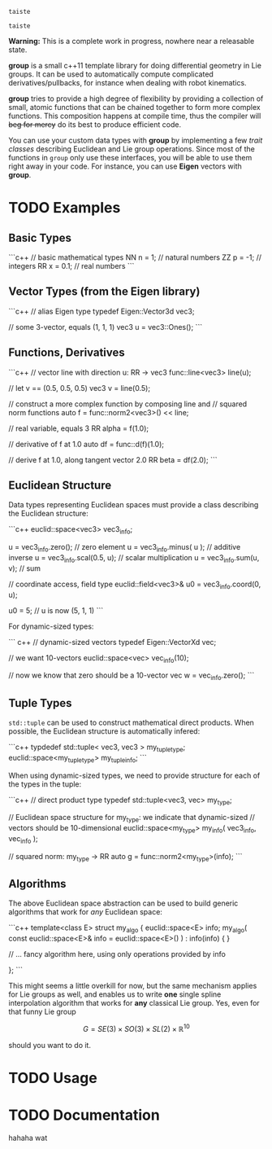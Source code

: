 
#+BEGIN_EXAMPLE
taiste
#+END_EXAMPLE

#+BEGIN_SRC c++
taiste
#+END_SRC




**Warning:** This is a complete work in progress, nowhere near a
releasable state.

**group** is a small c++11 template library for doing differential
geometry in Lie groups. It can be used to automatically compute
complicated derivatives/pullbacks, for instance when dealing with
robot kinematics.

*group* tries to provide a high degree of flexibility by providing a
collection of small, atomic functions that can be chained together to
form more complex functions. This composition happens at compile time,
thus the compiler will +beg for mercy+ do its best to produce
efficient code.

You can use your custom data types with *group* by implementing a few
/trait classes/ describing Euclidean and Lie group operations. Since
most of the functions in ~group~ only use these interfaces, you will
be able to use them right away in your code. For instance, you can use
*Eigen* vectors with *group*.

* TODO Examples

** Basic Types

```c++
// basic mathematical types
NN n = 1;   // natural numbers
ZZ p = -1;  // integers
RR x = 0.1; // real numbers
```
** Vector Types (from the Eigen library)

```c++
 // alias Eigen type
 typedef Eigen::Vector3d vec3;
  
 // some 3-vector, equals (1, 1, 1)
 vec3 u = vec3::Ones();
```

** Functions, Derivatives

```c++
// vector line with direction u: RR -> vec3
func::line<vec3> line(u);

// let v == (0.5, 0.5, 0.5)
vec3 v = line(0.5);

// construct a more complex function by composing line and
// squared norm functions
auto f = func::norm2<vec3>() << line;

// real variable, equals 3
RR alpha = f(1.0);

// derivative of f at 1.0
auto df = func::d(f)(1.0);

// derive f at 1.0, along tangent vector 2.0
RR beta = df(2.0);
```

** Euclidean Structure

Data types representing Euclidean spaces must provide a class
describing the Euclidean structure:

```c++
euclid::space<vec3> vec3_info;

u = vec3_info.zero();        // zero element
u = vec3_info.minus( u );    // additive inverse
u = vec3_info.scal(0.5, u);  // scalar multiplication
u = vec3_info.sum(u, v);     // sum

// coordinate access, field type
euclid::field<vec3>& u0 = vec3_info.coord(0, u);

u0 = 5;
// u is now (5, 1, 1)
```

For dynamic-sized types:

``` c++
// dynamic-sized vectors
typedef Eigen::VectorXd vec;
 
// we want 10-vectors
euclid::space<vec> vec_info(10);

// now we know that zero should be a 10-vector
vec w = vec_info.zero(); 
```

** Tuple Types

=std::tuple= can be used to construct mathematical direct
products. When possible, the Euclidean structure is automatically
infered:

```c++
typdedef std::tuple< vec3, vec3 > my_tuple_type;
euclid::space<my_tuple_type> my_tuple_info;
```

When using dynamic-sized types, we need to provide structure for each
of the types in the tuple:

```c++
// direct product type
typedef std::tuple<vec3, vec> my_type;
 
// Euclidean space structure for my_type: we indicate that dynamic-sized
// vectors should be 10-dimensional				
euclid::space<my_type> my_info( vec3_info, vec_info );

// squared norm: my_type -> RR
auto g = func::norm2<my_type>(info);
```

** Algorithms

The above Euclidean space abstraction can be used to build generic
algorithms that work for /any/ Euclidean space:

```c++
template<class E>
struct my_algo {
  euclid::space<E> info;
  my_algo( const euclid::space<E>& info = euclid::space<E>() ) : info(info) { }
 
  // ... fancy algorithm here, using only operations provided by info

};
```

This might seems a little overkill for now, but the same mechanism
applies for Lie groups as well, and enables us to write *one* single
spline interpolation algorithm that works for *any* classical Lie
group. Yes, even for that funny Lie group 

	\[ G = SE(3) \times SO(3) \times SL(2) \times \mathbb{R}^10 \]
	
should you want to do it.

* TODO Usage



* TODO Documentation

hahaha wat


